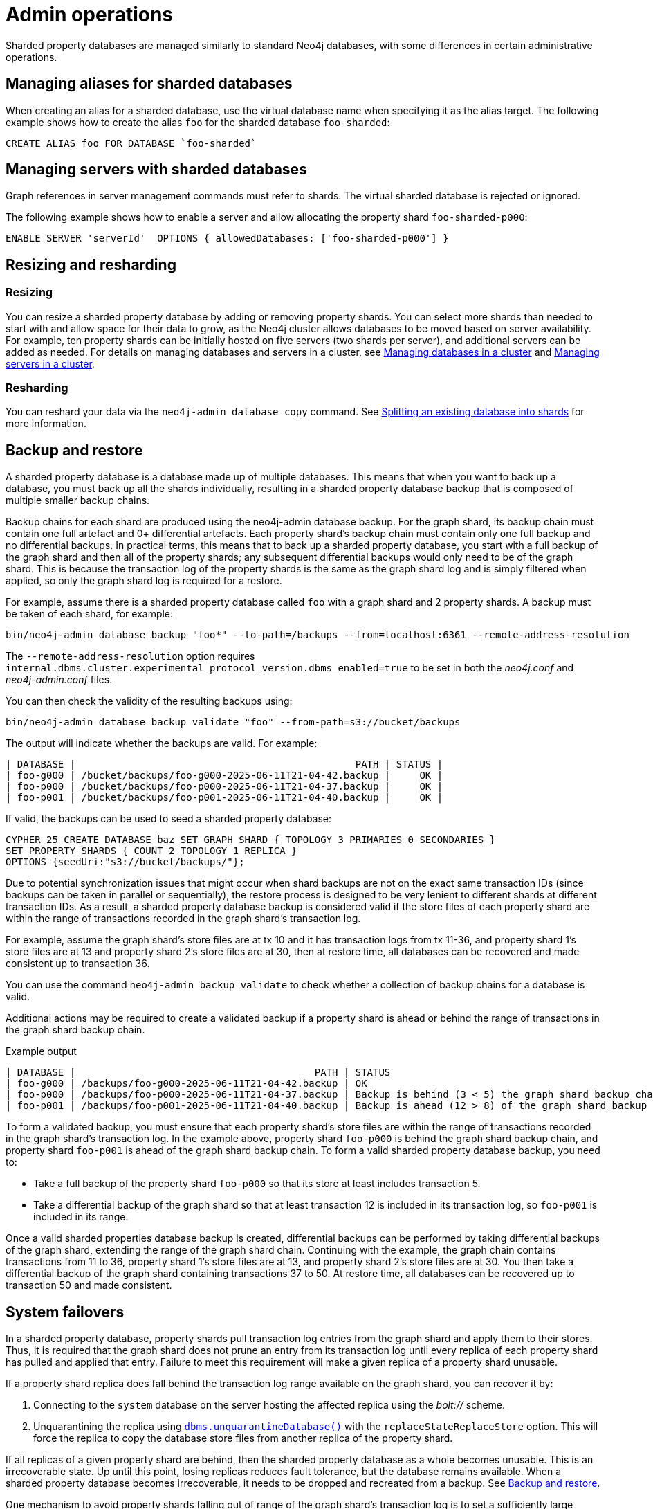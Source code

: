 :page-role: new-2025.10 enterprise-edition not-on-aura
:description: Admin operations for sharded property databases
:keywords: sharded property databases, sharding, admin operations, aliases, servers, backup, recovery, failover
= Admin operations

Sharded property databases are managed similarly to standard Neo4j databases, with some differences in certain administrative operations.

== Managing aliases for sharded databases

When creating an alias for a sharded database, use the virtual database name when specifying it as the alias target.
The following example shows how to create the alias `foo` for the sharded database `foo-sharded`:

[source, cypher]
----
CREATE ALIAS foo FOR DATABASE `foo-sharded`
----

== Managing servers with sharded databases

Graph references in server management commands must refer to shards.
The virtual sharded database is rejected or ignored.

The following example shows how to enable a server and allow allocating the property shard `foo-sharded-p000`:

[source, cypher]
----
ENABLE SERVER 'serverId'  OPTIONS { allowedDatabases: ['foo-sharded-p000'] }
----

== Resizing and resharding

=== Resizing
You can resize a sharded property database by adding or removing property shards.
You can select more shards than needed to start with and allow space for their data to grow, as the Neo4j cluster allows databases to be moved based on server availability.
For example, ten property shards can be initially hosted on five servers (two shards per server), and additional servers can be added as needed.
For details on managing databases and servers in a cluster, see xref:clustering/databases.adoc[Managing databases in a cluster] and xref:clustering/servers.adoc[Managing servers in a cluster].

=== Resharding

You can reshard your data via the `neo4j-admin database copy` command.
See xref:scalability/sharded-property-databases/data-ingestion.adoc#splitting-existing-db-into-shards[Splitting an existing database into shards] for more information.

//TODO: We should talk about co-location, adding/removing servers in a cluster and say what is supported and what is not.

[[backup-and-restore]]
== Backup and restore

A sharded property database is a database made up of multiple databases.
This means that when you want to back up a database, you must back up all the shards individually, resulting in a sharded property database backup that is composed of multiple smaller backup chains.

Backup chains for each shard are produced using the neo4j-admin database backup.
For the graph shard, its backup chain must contain one full artefact and 0+ differential artefacts.
Each property shard’s backup chain must contain only one full backup and no differential backups.
In practical terms, this means that to back up a sharded property database, you start with a full backup of the graph shard and then all of the property shards; any subsequent differential backups would only need to be of the graph shard.
This is because the transaction log of the property shards is the same as the graph shard log and is simply filtered when applied, so only the graph shard log is required for a restore.

For example, assume there is a sharded property database called `foo` with a graph shard and 2 property shards.
A backup must be taken of each shard, for example:

[source,shell]
----
bin/neo4j-admin database backup "foo*" --to-path=/backups --from=localhost:6361 --remote-address-resolution
----

The `--remote-address-resolution` option requires `internal.dbms.cluster.experimental_protocol_version.dbms_enabled=true` to be set in both the _neo4j.conf_ and _neo4j-admin.conf_ files.

You can then check the validity of the resulting backups using:

[source,shell]
----
bin/neo4j-admin database backup validate "foo" --from-path=s3://bucket/backups
----

The output will indicate whether the backups are valid.
For example:

[result]
----
| DATABASE |                                                PATH | STATUS |
| foo-g000 | /bucket/backups/foo-g000-2025-06-11T21-04-42.backup |     OK |
| foo-p000 | /bucket/backups/foo-p000-2025-06-11T21-04-37.backup |     OK |
| foo-p001 | /bucket/backups/foo-p001-2025-06-11T21-04-40.backup |     OK |
----

If valid, the backups can be used to seed a sharded property database:

[source,cypher]
----
CYPHER 25 CREATE DATABASE baz SET GRAPH SHARD { TOPOLOGY 3 PRIMARIES 0 SECONDARIES }
SET PROPERTY SHARDS { COUNT 2 TOPOLOGY 1 REPLICA }
OPTIONS {seedUri:"s3://bucket/backups/"};
----

Due to potential synchronization issues that might occur when shard backups are not on the exact same transaction IDs (since backups can be taken in parallel or sequentially), the restore process is designed to be very lenient to different shards at different transaction IDs.
As a result, a sharded property database backup is considered valid if the store files of each property shard are within the range of transactions recorded in the graph shard’s transaction log.

For example, assume the graph shard’s store files are at tx 10 and it has transaction logs from tx 11-36, and property shard 1’s store files are at 13 and property shard 2’s store files are at 30, then at restore time, all databases can be recovered and made consistent up to transaction 36.

You can use the command `neo4j-admin backup validate` to check whether a collection of backup chains for a database is valid.

Additional actions may be required to create a validated backup if a property shard is ahead or behind the range of transactions in the graph shard backup chain.

.Example output
[result]
----
| DATABASE |                                         PATH | STATUS 		   		   	                                 |
| foo-g000 | /backups/foo-g000-2025-06-11T21-04-42.backup | OK					        	                         |
| foo-p000 | /backups/foo-p000-2025-06-11T21-04-37.backup | Backup is behind (3 < 5) the graph shard backup chain    |
| foo-p001 | /backups/foo-p001-2025-06-11T21-04-40.backup | Backup is ahead (12 > 8) of the graph shard backup chain |
----

To form a validated backup, you must ensure that each property shard’s store files are within the range of transactions recorded in the graph shard’s transaction log.
In the example above, property shard `foo-p000` is behind the graph shard backup chain, and property shard `foo-p001` is ahead of the graph shard backup chain.
To form a valid sharded property database backup, you need to:

* Take a full backup of the property shard `foo-p000` so that its store at least includes transaction 5.
* Take a differential backup of the graph shard so that at least transaction 12 is included in its transaction log, so `foo-p001` is included in its range.

Once a valid sharded properties database backup is created, differential backups can be performed by taking differential backups of the graph shard, extending the range of the graph shard chain.
Continuing with the example, the graph chain contains transactions from 11 to 36, property shard 1’s store files are at 13, and property shard 2’s store files are at 30.
You then take a differential backup of the graph shard containing transactions 37 to 50.
At restore time, all databases can be recovered up to transaction 50 and made consistent.

== System failovers

In a sharded property database, property shards pull transaction log entries from the graph shard and apply them to their stores.
Thus, it is required that the graph shard does not prune an entry from its transaction log until every replica of each property shard has pulled and applied that entry.
Failure to meet this requirement will make a given replica of a property shard unusable.

If a property shard replica does fall behind the transaction log range available on the graph shard, you can recover it by:

. Connecting to the `system` database on the server hosting the affected replica using the _bolt://_ scheme.
//. Quarantining the replica using xref:procedures.adoc#procedure_dbms_quarantineDatabase[`dbms.quarantineDatabase()`].
. Unquarantining the replica using xref:procedures.adoc#procedure_dbms_unquarantineDatabase[`dbms.unquarantineDatabase()`] with the `replaceStateReplaceStore` option.
This will force the replica to copy the database store files from another replica of the property shard.

If all replicas of a given property shard are behind, then the sharded property database as a whole becomes unusable.
This is an irrecoverable state.
Up until this point, losing replicas reduces fault tolerance, but the database remains available.
When a sharded property database becomes irrecoverable, it needs to be dropped and recreated from a backup.
See <<backup-and-restore, Backup and restore>>.

One mechanism to avoid property shards falling out of range of the graph shard’s transaction log is to set a sufficiently large transaction log prune time on the graph shard.
See xref:scalability/sharded-property-databases/limitations-and-considerations.adoc#setting-suitable-tx-log-retention-policy[Setting a suitable transaction log retention policy].
